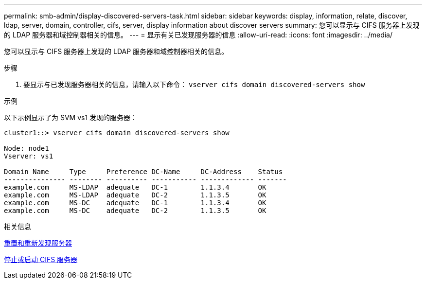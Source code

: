 ---
permalink: smb-admin/display-discovered-servers-task.html 
sidebar: sidebar 
keywords: display, information, relate, discover, ldap, server, domain, controller, cifs, server, display information about discover servers 
summary: 您可以显示与 CIFS 服务器上发现的 LDAP 服务器和域控制器相关的信息。 
---
= 显示有关已发现服务器的信息
:allow-uri-read: 
:icons: font
:imagesdir: ../media/


[role="lead"]
您可以显示与 CIFS 服务器上发现的 LDAP 服务器和域控制器相关的信息。

.步骤
. 要显示与已发现服务器相关的信息，请输入以下命令： `vserver cifs domain discovered-servers show`


.示例
以下示例显示了为 SVM vs1 发现的服务器：

[listing]
----
cluster1::> vserver cifs domain discovered-servers show

Node: node1
Vserver: vs1

Domain Name     Type     Preference DC-Name     DC-Address    Status
--------------- -------- ---------- ----------- ------------- -------
example.com     MS-LDAP  adequate   DC-1        1.1.3.4       OK
example.com     MS-LDAP  adequate   DC-2        1.1.3.5       OK
example.com     MS-DC    adequate   DC-1        1.1.3.4       OK
example.com     MS-DC    adequate   DC-2        1.1.3.5       OK
----
.相关信息
xref:reset-rediscovering-servers-task.adoc[重置和重新发现服务器]

xref:stop-start-server-task.adoc[停止或启动 CIFS 服务器]
